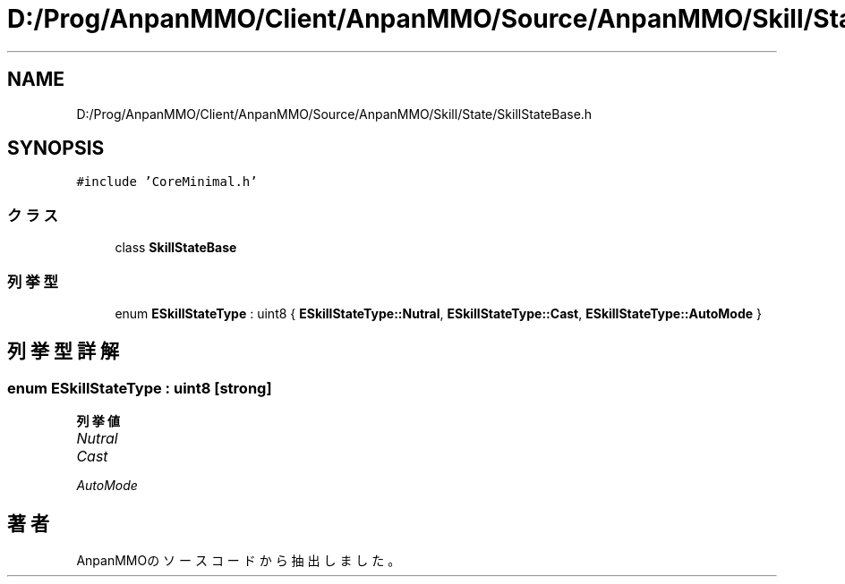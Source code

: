 .TH "D:/Prog/AnpanMMO/Client/AnpanMMO/Source/AnpanMMO/Skill/State/SkillStateBase.h" 3 "2018年12月20日(木)" "AnpanMMO" \" -*- nroff -*-
.ad l
.nh
.SH NAME
D:/Prog/AnpanMMO/Client/AnpanMMO/Source/AnpanMMO/Skill/State/SkillStateBase.h
.SH SYNOPSIS
.br
.PP
\fC#include 'CoreMinimal\&.h'\fP
.br

.SS "クラス"

.in +1c
.ti -1c
.RI "class \fBSkillStateBase\fP"
.br
.in -1c
.SS "列挙型"

.in +1c
.ti -1c
.RI "enum \fBESkillStateType\fP : uint8 { \fBESkillStateType::Nutral\fP, \fBESkillStateType::Cast\fP, \fBESkillStateType::AutoMode\fP }"
.br
.in -1c
.SH "列挙型詳解"
.PP 
.SS "enum \fBESkillStateType\fP : uint8\fC [strong]\fP"

.PP
\fB列挙値\fP
.in +1c
.TP
\fB\fINutral \fP\fP
.TP
\fB\fICast \fP\fP
.TP
\fB\fIAutoMode \fP\fP
.SH "著者"
.PP 
 AnpanMMOのソースコードから抽出しました。
